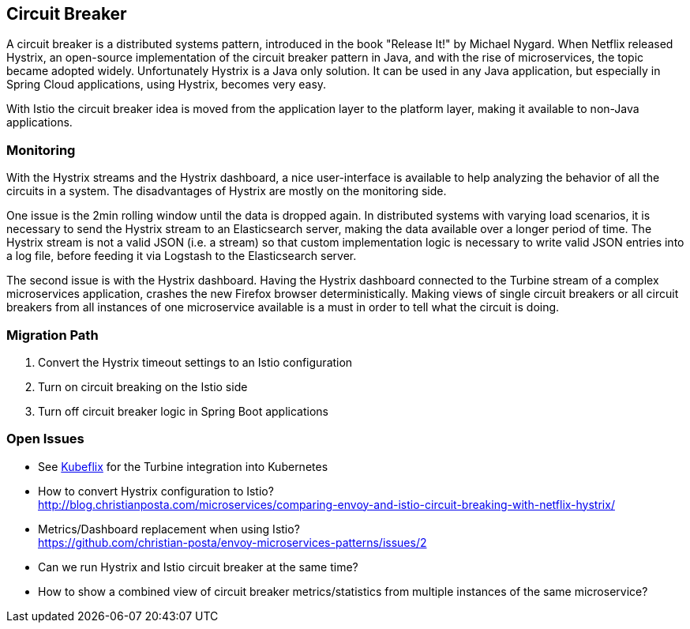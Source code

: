 == Circuit Breaker ==
A circuit breaker is a distributed systems pattern, introduced in the book "Release It!" by Michael Nygard.
When Netflix released Hystrix, an open-source implementation of the circuit breaker pattern in Java, and with
the rise of microservices, the topic became adopted widely. Unfortunately Hystrix is a Java only solution.
It can be used in any Java application, but especially in Spring Cloud applications, using Hystrix, becomes very easy.

With Istio the circuit breaker idea is moved from the application layer to the platform layer, making it
available to non-Java applications.

=== Monitoring
With the Hystrix streams and the Hystrix dashboard, a nice user-interface is available to help analyzing
the behavior of all the circuits in a system. The disadvantages of Hystrix are mostly on the monitoring side.

One issue is the 2min rolling window until the data is  dropped again. In distributed systems with varying load
scenarios, it is necessary to send the Hystrix stream to an Elasticsearch server,
making the data available over a longer period of time. The Hystrix stream is not a valid JSON (i.e. a stream) so that
custom implementation logic is necessary to write valid JSON entries into a log file, before feeding it via Logstash
to the Elasticsearch server.

The second issue is with the Hystrix dashboard. Having the Hystrix dashboard connected
to the Turbine stream of a complex microservices application, crashes the new Firefox browser deterministically.
Making views of single circuit breakers or all circuit breakers from all instances of one microservice available
is a must in order to tell what the circuit is doing.


=== Migration Path

. Convert the Hystrix timeout settings to an Istio configuration
. Turn on circuit breaking on the Istio side
. Turn off circuit breaker logic in Spring Boot applications


=== Open Issues

* See https://github.com/fabric8io/kubeflix[Kubeflix] for the Turbine integration into Kubernetes
* How to convert Hystrix configuration to Istio? +
http://blog.christianposta.com/microservices/comparing-envoy-and-istio-circuit-breaking-with-netflix-hystrix/
* Metrics/Dashboard replacement when using Istio? +
https://github.com/christian-posta/envoy-microservices-patterns/issues/2
* Can we run Hystrix and Istio circuit breaker at the same time?
* How to show a combined view of circuit breaker metrics/statistics from multiple instances of the same microservice?